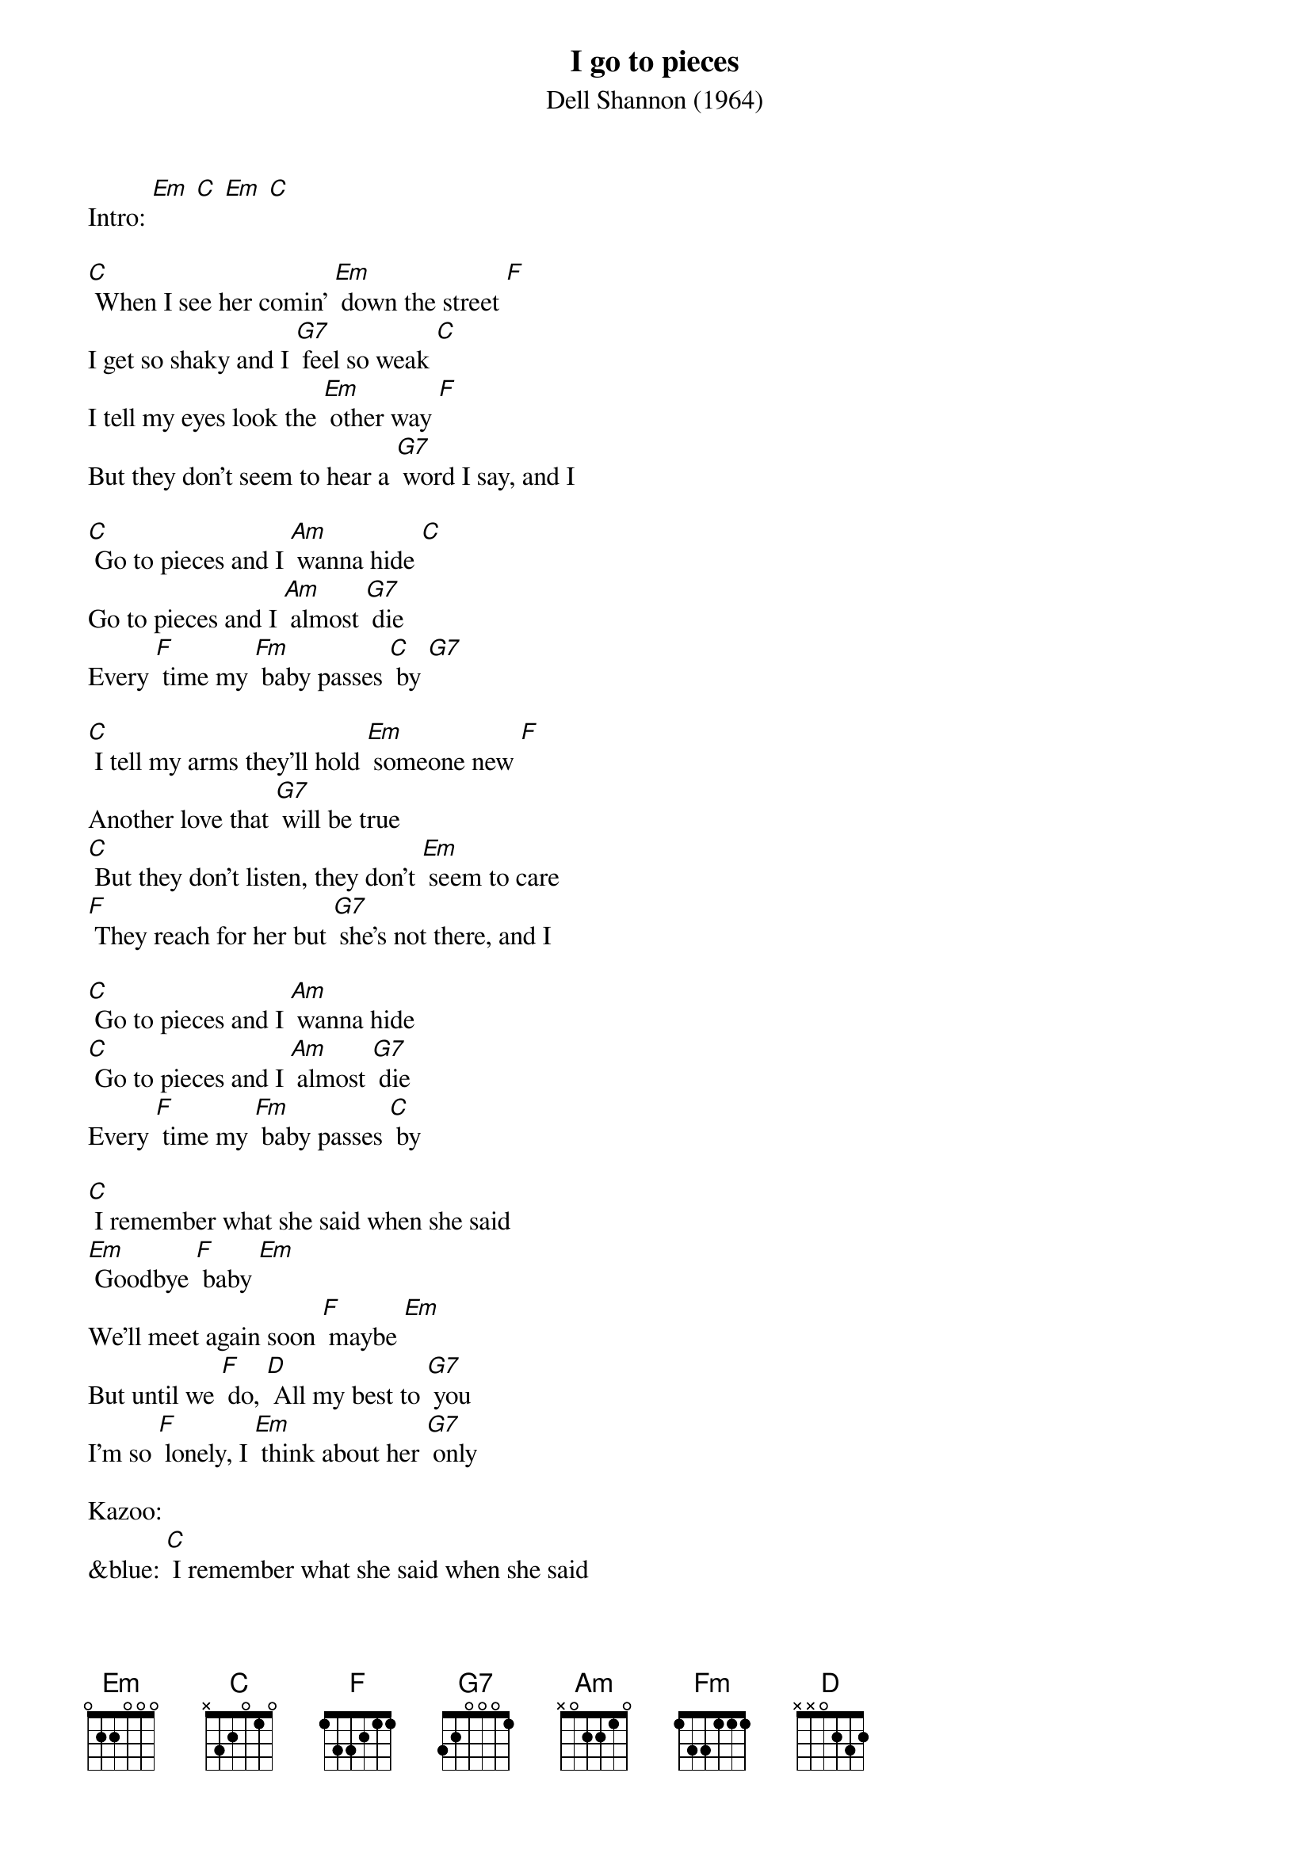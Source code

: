 {t: I go to pieces}
{st: Dell Shannon (1964)}

Intro: [Em] [C] [Em] [C]

[C] When I see her comin' [Em] down the street [F]
I get so shaky and I [G7] feel so weak [C]
I tell my eyes look the [Em] other way [F]
But they don't seem to hear a [G7] word I say, and I

[C] Go to pieces and I [Am] wanna hide [C]
Go to pieces and I [Am] almost [G7] die
Every [F] time my [Fm] baby passes [C] by [G7]

[C] I tell my arms they'll hold [Em] someone new [F]
Another love that [G7] will be true
[C] But they don't listen, they don't [Em] seem to care
[F] They reach for her but [G7] she's not there, and I

[C] Go to pieces and I [Am] wanna hide
[C] Go to pieces and I [Am] almost [G7] die
Every [F] time my [Fm] baby passes [C] by

[C] I remember what she said when she said
[Em] Goodbye [F] baby [Em]
We'll meet again soon [F] maybe [Em]
But until we [F] do, [D] All my best to [G7] you
I'm so [F] lonely, I [Em] think about her [G7] only

Kazoo:
&blue: [C] I remember what she said when she said
&blue: [Em] Goodbye [F] baby [Em]
&blue: We'll meet again soon [F] maybe [Em]
&blue: But until we [F] do, [D] All my best to [G7] you
&blue: I'm so [F] lonely, I [Em] think about her [G7] only

[C] I go to places we [Em] used to go
 [F] But I know she'll [G7] never show
[C] She hurt me so [Em] much inside
[F] Now I hope she's [G7] satisfied, and I

[C] Go to pieces and I [Am] wanna hide
[C] Go to pieces and I [Am] almost [G7] die
Every [F] time my [Fm] baby passes [C] by [G7]

[C] Go to pieces and I [Am] cry
[C] Every time my baby passes [Am] by
[C] Go to pieces and I [Am] cry
[C] Every time my baby passes [Am] by [C]


